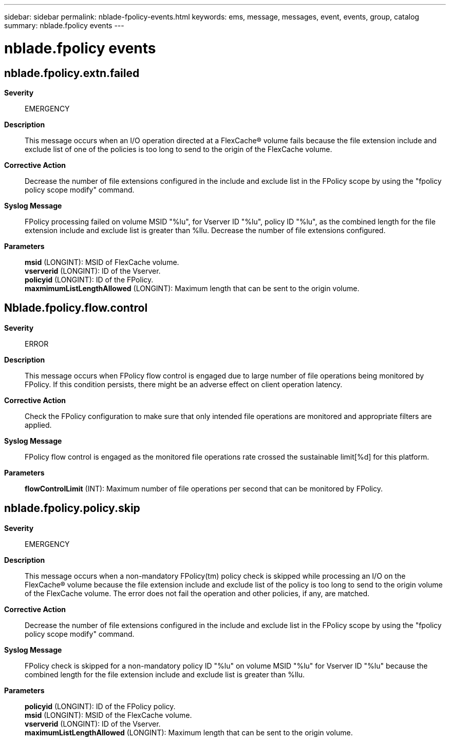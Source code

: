 ---
sidebar: sidebar
permalink: nblade-fpolicy-events.html
keywords: ems, message, messages, event, events, group, catalog
summary: nblade.fpolicy events
---

= nblade.fpolicy events
:toclevels: 1
:hardbreaks:
:nofooter:
:icons: font
:linkattrs:
:imagesdir: ./media/

== nblade.fpolicy.extn.failed
*Severity*::
EMERGENCY
*Description*::
This message occurs when an I/O operation directed at a FlexCache(R) volume fails because the file extension include and exclude list of one of the policies is too long to send to the origin of the FlexCache volume.
*Corrective Action*::
Decrease the number of file extensions configured in the include and exclude list in the FPolicy scope by using the "fpolicy policy scope modify" command.
*Syslog Message*::
FPolicy processing failed on volume MSID "%lu", for Vserver ID "%lu", policy ID "%lu", as the combined length for the file extension include and exclude list is greater than %llu. Decrease the number of file extensions configured.
*Parameters*::
*msid* (LONGINT): MSID of FlexCache volume.
*vserverid* (LONGINT): ID of the Vserver.
*policyid* (LONGINT): ID of the FPolicy.
*maxmimumListLengthAllowed* (LONGINT): Maximum length that can be sent to the origin volume.

== Nblade.fpolicy.flow.control
*Severity*::
ERROR
*Description*::
This message occurs when FPolicy flow control is engaged due to large number of file operations being monitored by FPolicy. If this condition persists, there might be an adverse effect on client operation latency.
*Corrective Action*::
Check the FPolicy configuration to make sure that only intended file operations are monitored and appropriate filters are applied.
*Syslog Message*::
FPolicy flow control is engaged as the monitored file operations rate crossed the sustainable limit[%d] for this platform.
*Parameters*::
*flowControlLimit* (INT): Maximum number of file operations per second that can be monitored by FPolicy.

== nblade.fpolicy.policy.skip
*Severity*::
EMERGENCY
*Description*::
This message occurs when a non-mandatory FPolicy(tm) policy check is skipped while processing an I/O on the FlexCache(R) volume because the file extension include and exclude list of the policy is too long to send to the origin volume of the FlexCache volume. The error does not fail the operation and other policies, if any, are matched.
*Corrective Action*::
Decrease the number of file extensions configured in the include and exclude list in the FPolicy scope by using the "fpolicy policy scope modify" command.
*Syslog Message*::
FPolicy check is skipped for a non-mandatory policy ID "%lu" on volume MSID "%lu" for Vserver ID "%lu" because the combined length for the file extension include and exclude list is greater than %llu.
*Parameters*::
*policyid* (LONGINT): ID of the FPolicy policy.
*msid* (LONGINT): MSID of the FlexCache volume.
*vserverid* (LONGINT): ID of the Vserver.
*maximumListLengthAllowed* (LONGINT): Maximum length that can be sent to the origin volume.
